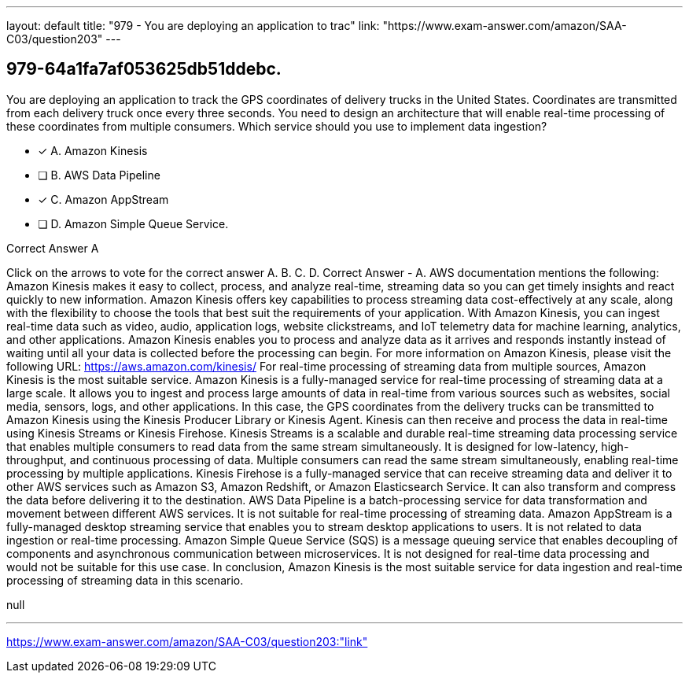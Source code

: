 ---
layout: default 
title: "979 - You are deploying an application to trac"
link: "https://www.exam-answer.com/amazon/SAA-C03/question203"
---


[.question]
== 979-64a1fa7af053625db51ddebc.


****

[.query]
--
You are deploying an application to track the GPS coordinates of delivery trucks in the United States.
Coordinates are transmitted from each delivery truck once every three seconds.
You need to design an architecture that will enable real-time processing of these coordinates from multiple consumers.
Which service should you use to implement data ingestion?


--

[.list]
--
* [*] A. Amazon Kinesis
* [ ] B. AWS Data Pipeline
* [*] C. Amazon AppStream
* [ ] D. Amazon Simple Queue Service.

--
****

[.answer]
Correct Answer  A

[.explanation]
--
Click on the arrows to vote for the correct answer
A.
B.
C.
D.
Correct Answer - A.
AWS documentation mentions the following:
Amazon Kinesis makes it easy to collect, process, and analyze real-time, streaming data so you can get timely insights and react quickly to new information.
Amazon Kinesis offers key capabilities to process streaming data cost-effectively at any scale, along with the flexibility to choose the tools that best suit the requirements of your application.
With Amazon Kinesis, you can ingest real-time data such as video, audio, application logs, website clickstreams, and IoT telemetry data for machine learning, analytics, and other applications.
Amazon Kinesis enables you to process and analyze data as it arrives and responds instantly instead of waiting until all your data is collected before the processing can begin.
For more information on Amazon Kinesis, please visit the following URL:
https://aws.amazon.com/kinesis/
For real-time processing of streaming data from multiple sources, Amazon Kinesis is the most suitable service.
Amazon Kinesis is a fully-managed service for real-time processing of streaming data at a large scale. It allows you to ingest and process large amounts of data in real-time from various sources such as websites, social media, sensors, logs, and other applications.
In this case, the GPS coordinates from the delivery trucks can be transmitted to Amazon Kinesis using the Kinesis Producer Library or Kinesis Agent. Kinesis can then receive and process the data in real-time using Kinesis Streams or Kinesis Firehose.
Kinesis Streams is a scalable and durable real-time streaming data processing service that enables multiple consumers to read data from the same stream simultaneously. It is designed for low-latency, high-throughput, and continuous processing of data. Multiple consumers can read the same stream simultaneously, enabling real-time processing by multiple applications.
Kinesis Firehose is a fully-managed service that can receive streaming data and deliver it to other AWS services such as Amazon S3, Amazon Redshift, or Amazon Elasticsearch Service. It can also transform and compress the data before delivering it to the destination.
AWS Data Pipeline is a batch-processing service for data transformation and movement between different AWS services. It is not suitable for real-time processing of streaming data.
Amazon AppStream is a fully-managed desktop streaming service that enables you to stream desktop applications to users. It is not related to data ingestion or real-time processing.
Amazon Simple Queue Service (SQS) is a message queuing service that enables decoupling of components and asynchronous communication between microservices. It is not designed for real-time data processing and would not be suitable for this use case.
In conclusion, Amazon Kinesis is the most suitable service for data ingestion and real-time processing of streaming data in this scenario.
--

[.ka]
null

'''



https://www.exam-answer.com/amazon/SAA-C03/question203:"link"


